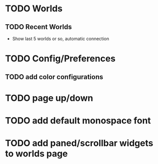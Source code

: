 #+STARTUP: showall

* TODO Worlds
** TODO Recent Worlds
   - Show last 5 worlds or so, automatic connection

* TODO Config/Preferences
** TODO add color configurations

* TODO page up/down
* TODO add default monospace font
* TODO add paned/scrollbar widgets to worlds page
